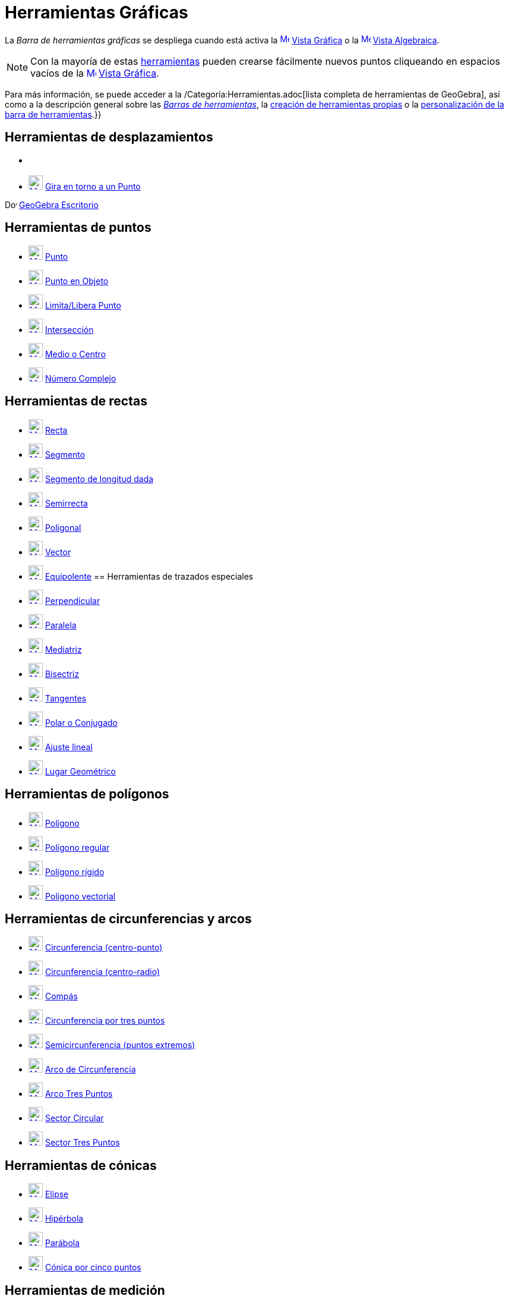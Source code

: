 = Herramientas Gráficas
:page-en: tools/Graphics_Tools
ifdef::env-github[:imagesdir: /es/modules/ROOT/assets/images]

La _Barra de herramientas gráficas_ se despliega cuando está activa la
xref:/Vista_Gráfica.adoc[image:16px-Menu_view_graphics.svg.png[Menu view graphics.svg,width=16,height=16]]
xref:/Vista_Gráfica.adoc[Vista Gráfica] o la xref:/Vista_Algebraica.adoc[image:16px-Menu_view_algebra.svg.png[Menu view
algebra.svg,width=16,height=16]] xref:/Vista_Algebraica.adoc[Vista Algebraica].

[NOTE]
====

Con la mayoría de estas xref:/Herramientas.adoc[herramientas] pueden crearse fácilmente nuevos puntos cliqueando en
espacios vacíos de la xref:/Vista_Gráfica.adoc[image:16px-Menu_view_graphics.svg.png[Menu view
graphics.svg,width=16,height=16]] xref:/Vista_Gráfica.adoc[Vista Gráfica].

====

Para más información, se puede acceder a la /Categoría:Herramientas.adoc[lista completa de herramientas de GeoGebra],
así como a la descripción general sobre las xref:/Barra_de_Herramientas.adoc[_Barras de herramientas_], la
xref:/Herramientas_Propias.adoc[creación de herramientas propias] o la
xref:/Gestión_de_herramientas.adoc[personalización de la barra de herramientas].}}

== Herramientas de desplazamientos

* {blank}
* xref:/tools/Gira_en_torno_a_un_Punto.adoc[image:24px-Mode_moverotate.svg.png[Mode moverotate.svg,width=24,height=24]]
xref:/tools/Gira_en_torno_a_un_Punto.adoc[Gira en torno a un Punto]

image:20px-Download-icons-device-screen.png[Download-icons-device-screen.png,width=20,height=14]
https://www.geogebra.org/download[GeoGebra Escritorio]

== Herramientas de puntos

* xref:/tools/Punto.adoc[image:24px-Mode_point.svg.png[Mode point.svg,width=24,height=24]] xref:/tools/Punto.adoc[Punto]
* xref:/tools/Punto_en_Objeto.adoc[image:24px-Mode_pointonobject.svg.png[Mode pointonobject.svg,width=24,height=24]]
xref:/tools/Punto_en_Objeto.adoc[Punto en Objeto]
* xref:/tools/Limita_Libera_Punto.adoc[image:24px-Mode_attachdetachpoint.svg.png[Mode
attachdetachpoint.svg,width=24,height=24]] xref:/tools/Limita_Libera_Punto.adoc[Limita/Libera Punto]
* xref:/tools/Intersección.adoc[image:24px-Mode_intersect.svg.png[Mode intersect.svg,width=24,height=24]]
xref:/tools/Intersección.adoc[Intersección]
* xref:/tools/Medio_o_Centro.adoc[image:24px-Mode_midpoint.svg.png[Mode midpoint.svg,width=24,height=24]]
xref:/tools/Medio_o_Centro.adoc[Medio o Centro]
* xref:/tools/Número_Complejo.adoc[image:24px-Mode_complexnumber.svg.png[Mode complexnumber.svg,width=24,height=24]]
xref:/tools/Número_Complejo.adoc[Número Complejo]

== Herramientas de rectas

* xref:/tools/Recta.adoc[image:24px-Mode_join.svg.png[Mode join.svg,width=24,height=24]] xref:/tools/Recta.adoc[Recta]
* xref:/tools/Segmento.adoc[image:24px-Mode_segment.svg.png[Mode segment.svg,width=24,height=24]]
xref:/tools/Segmento.adoc[Segmento]
* xref:/tools/Segmento_de_longitud_dada.adoc[image:24px-Mode_segmentfixed.svg.png[Mode
segmentfixed.svg,width=24,height=24]] xref:/tools/Segmento_de_longitud_dada.adoc[Segmento de longitud dada]
* xref:/tools/Semirrecta.adoc[image:24px-Mode_ray.svg.png[Mode ray.svg,width=24,height=24]]
xref:/tools/Semirrecta.adoc[Semirrecta]
* xref:/tools/Poligonal.adoc[image:24px-Mode_polyline.svg.png[Mode polyline.svg,width=24,height=24]]
xref:/tools/Poligonal.adoc[Poligonal]
* xref:/tools/Vector.adoc[image:24px-Mode_vector.svg.png[Mode vector.svg,width=24,height=24]]
xref:/tools/Vector.adoc[Vector]
* xref:/tools/Equipolente.adoc[image:24px-Mode_vectorfrompoint.svg.png[Mode vectorfrompoint.svg,width=24,height=24]]
xref:/tools/Equipolente.adoc[Equipolente]
== Herramientas de trazados especiales

* xref:/tools/Perpendicular.adoc[image:24px-Mode_orthogonal.svg.png[Mode orthogonal.svg,width=24,height=24]]
xref:/tools/Perpendicular.adoc[Perpendicular]
* xref:/tools/Paralela.adoc[image:24px-Mode_parallel.svg.png[Mode parallel.svg,width=24,height=24]]
xref:/tools/Paralela.adoc[Paralela]
* xref:/tools/Mediatriz.adoc[image:24px-Mode_linebisector.svg.png[Mode linebisector.svg,width=24,height=24]]
xref:/tools/Mediatriz.adoc[Mediatriz]
* xref:/tools/Bisectriz.adoc[image:24px-Mode_angularbisector.svg.png[Mode angularbisector.svg,width=24,height=24]]
xref:/tools/Bisectriz.adoc[Bisectriz]
* xref:/tools/Tangentes.adoc[image:24px-Mode_tangent.svg.png[Mode tangent.svg,width=24,height=24]]
xref:/tools/Tangentes.adoc[Tangentes]
* xref:/tools/Polar_o_Conjugado.adoc[image:24px-Mode_polardiameter.svg.png[Mode polardiameter.svg,width=24,height=24]]
xref:/tools/Polar_o_Conjugado.adoc[Polar o Conjugado]
* xref:/tools/Ajuste_lineal.adoc[image:24px-Mode_fitline.svg.png[Mode fitline.svg,width=24,height=24]]
xref:/tools/Ajuste_lineal.adoc[Ajuste lineal]
* xref:/tools/Lugar_Geométrico.adoc[image:24px-Mode_locus.svg.png[Mode locus.svg,width=24,height=24]]
xref:/tools/Lugar_Geométrico.adoc[Lugar Geométrico]

== Herramientas de polígonos

* xref:/tools/Polígono.adoc[image:24px-Mode_polygon.svg.png[Mode polygon.svg,width=24,height=24]]
xref:/tools/Polígono.adoc[Polígono]
* xref:/tools/Polígono_regular.adoc[image:24px-Mode_regularpolygon.svg.png[Mode regularpolygon.svg,width=24,height=24]]
xref:/tools/Polígono_regular.adoc[Polígono regular]
* xref:/tools/Polígono_rígido.adoc[image:24px-Mode_rigidpolygon.svg.png[Mode rigidpolygon.svg,width=24,height=24]]
xref:/tools/Polígono_rígido.adoc[Polígono rígido]
* xref:/tools/Polígono_vectorial.adoc[image:24px-Mode_vectorpolygon.svg.png[Mode vectorpolygon.svg,width=24,height=24]]
xref:/tools/Polígono_vectorial.adoc[Polígono vectorial]

== Herramientas de circunferencias y arcos

* xref:/tools/Circunferencia_(centro_punto).adoc[image:24px-Mode_circle2.svg.png[Mode circle2.svg,width=24,height=24]]
xref:/tools/Circunferencia_(centro_punto).adoc[Circunferencia (centro-punto)]
* xref:/tools/Circunferencia_(centro_radio).adoc[image:24px-Mode_circlepointradius.svg.png[Mode
circlepointradius.svg,width=24,height=24]] xref:/tools/Circunferencia_(centro_radio).adoc[Circunferencia (centro-radio)]
* xref:/tools/Compás.adoc[image:24px-Mode_compasses.svg.png[Mode compasses.svg,width=24,height=24]]
xref:/tools/Compás.adoc[Compás]
* xref:/tools/Circunferencia_por_tres_puntos.adoc[image:24px-Mode_circle3.svg.png[Mode circle3.svg,width=24,height=24]]
xref:/tools/Circunferencia_por_tres_puntos.adoc[Circunferencia por tres puntos]
* xref:/tools/Semicircunferencia.adoc[image:24px-Mode_semicircle.svg.png[Mode semicircle.svg,width=24,height=24]]
xref:/tools/Semicircunferencia.adoc[Semicircunferencia (puntos extremos)]
* xref:/tools/Arco_de_Circunferencia.adoc[image:24px-Mode_circlearc3.svg.png[Mode circlearc3.svg,width=24,height=24]]
xref:/tools/Arco_de_Circunferencia.adoc[Arco de Circunferencia]
* xref:/tools/Arco_Tres_Puntos.adoc[image:24px-Mode_circumcirclearc3.svg.png[Mode
circumcirclearc3.svg,width=24,height=24]] xref:/tools/Arco_Tres_Puntos.adoc[Arco Tres Puntos]
* xref:/tools/Sector_Circular.adoc[image:24px-Mode_circlesector3.svg.png[Mode circlesector3.svg,width=24,height=24]]
xref:/tools/Sector_Circular.adoc[Sector Circular]
* xref:/tools/Sector_Tres_Puntos.adoc[image:24px-Mode_circumcirclesector3.svg.png[Mode
circumcirclesector3.svg,width=24,height=24]] xref:/tools/Sector_Tres_Puntos.adoc[Sector Tres Puntos]

== Herramientas de cónicas

* xref:/tools/Elipse.adoc[image:24px-Mode_ellipse3.svg.png[Mode ellipse3.svg,width=24,height=24]]
xref:/tools/Elipse.adoc[Elipse]
* xref:/tools/Hipérbola.adoc[image:24px-Mode_hyperbola3.svg.png[Mode hyperbola3.svg,width=24,height=24]]
xref:/tools/Hipérbola.adoc[Hipérbola]
* xref:/tools/Parábola.adoc[image:24px-Mode_parabola.svg.png[Mode parabola.svg,width=24,height=24]]
xref:/tools/Parábola.adoc[Parábola]
* xref:/tools/Cónica_por_cinco_puntos.adoc[image:24px-Mode_conic5.svg.png[Mode conic5.svg,width=24,height=24]]
xref:/tools/Cónica_por_cinco_puntos.adoc[Cónica por cinco puntos]

== Herramientas de medición

* xref:/tools/Ángulo.adoc[image:24px-Mode_angle.svg.png[Mode angle.svg,width=24,height=24]]
xref:/tools/Ángulo.adoc[Ángulo]
* xref:/tools/Ángulo_dada_su_amplitud.adoc[image:24px-Mode_anglefixed.svg.png[Mode anglefixed.svg,width=24,height=24]]
xref:/tools/Ángulo_dada_su_amplitud.adoc[Ángulo dada su amplitud]
* xref:/tools/Distancia_o_Longitud.adoc[image:24px-Mode_distance.svg.png[Mode distance.svg,width=24,height=24]]
xref:/tools/Distancia_o_Longitud.adoc[Distancia o Longitud]
* xref:/tools/Área.adoc[image:24px-Mode_area.svg.png[Mode area.svg,width=24,height=24]] xref:/tools/Área.adoc[Área]
* xref:/tools/Pendiente.adoc[image:24px-Mode_slope.svg.png[Mode slope.svg,width=24,height=24]]
xref:/tools/Pendiente.adoc[Pendiente]
* xref:/tools/Lista.adoc[image:24px-Mode_createlist.svg.png[Mode createlist.svg,width=24,height=24]]
xref:/tools/Lista.adoc[Lista]
== Herramientas de transformación

* xref:/tools/Simetría_Axial.adoc[image:24px-Mode_mirroratline.svg.png[Mode mirroratline.svg,width=24,height=24]]
xref:/tools/Simetría_Axial.adoc[Simetría Axial]
* xref:/tools/Simetría_Central.adoc[image:24px-Mode_mirroratpoint.svg.png[Mode mirroratpoint.svg,width=24,height=24]]
xref:/tools/Simetría_Central.adoc[Simetría Central]
* xref:/tools/Inversión.adoc[image:24px-Mode_mirroratcircle.svg.png[Mode mirroratcircle.svg,width=24,height=24]]
xref:/tools/Inversión.adoc[Inversión]
* xref:/tools/Rotación.adoc[image:24px-Mode_rotatebyangle.svg.png[Mode rotatebyangle.svg,width=24,height=24]]
xref:/tools/Rotación.adoc[Rotación]
* xref:/tools/Traslación.adoc[image:24px-Mode_translatebyvector.svg.png[Mode translatebyvector.svg,width=24,height=24]]
xref:/tools/Traslación.adoc[Traslación]
* xref:/tools/Homotecia.adoc[image:24px-Mode_dilatefrompoint.svg.png[Mode dilatefrompoint.svg,width=24,height=24]]
xref:/tools/Homotecia.adoc[Homotecia]
== Herramientas de incorporación

* xref:/tools/Texto.adoc[image:24px-Mode_text.svg.png[Mode text.svg,width=24,height=24]] xref:/tools/Texto.adoc[Texto]
* xref:/tools/Imagen.adoc[image:24px-Mode_image.svg.png[Mode image.svg,width=24,height=24]]
xref:/tools/Imagen.adoc[Imagen]
* xref:/tools/Lápiz.adoc[image:24px-Mode_pen.svg.png[Mode pen.svg,width=24,height=24]] xref:/tools/Lápiz.adoc[Lápiz]
* xref:/tools/Croquis.adoc[image:24px-Mode_freehandshape.svg.png[Mode freehandshape.svg,width=24,height=24]]
xref:/tools/Croquis.adoc[Croquis]
* xref:/tools/Relación.adoc[image:24px-Mode_relation.svg.png[Mode relation.svg,width=24,height=24]]
xref:/tools/Relación.adoc[Relación]
* xref:/tools/Inspección_de_funciones.adoc[image:24px-Mode_functioninspector.svg.png[Mode
functioninspector.svg,width=24,height=24]] xref:/tools/Inspección_de_funciones.adoc[Inspección de funciones]

== Herramientas de interacción

* xref:/tools/Deslizador.adoc[image:24px-Mode_slider.svg.png[Mode slider.svg,width=24,height=24]]
xref:/tools/Deslizador.adoc[Deslizador]
* xref:/tools/Casilla_de_Control.adoc[image:24px-Mode_showcheckbox.svg.png[Mode showcheckbox.svg,width=24,height=24]]
xref:/tools/Casilla_de_Control.adoc[Casilla de Control]
* xref:/tools/Botón.adoc[image:24px-Mode_buttonaction.svg.png[Mode buttonaction.svg,width=24,height=24]]
xref:/tools/Botón.adoc[Botón]
* xref:/tools/Casilla_de_Entrada.adoc[image:24px-Mode_textfieldaction.svg.png[Mode
textfieldaction.svg,width=24,height=24]] xref:/tools/Casilla_de_Entrada.adoc[Casilla de Entrada]

== Herramientas generales

* xref:/tools/Desplaza_Vista_Gráfica.adoc[image:24px-Mode_translateview.svg.png[Mode
translateview.svg,width=24,height=24]] xref:/tools/Desplaza_Vista_Gráfica.adoc[Desplaza Vista Gráfica]
* xref:/tools/Aproximar.adoc[image:24px-Mode_zoomin.svg.png[Mode zoomin.svg,width=24,height=24]]
xref:/tools/Aproximar.adoc[Aproximar]
* xref:/tools/Alejar.adoc[image:24px-Mode_zoomout.svg.png[Mode zoomout.svg,width=24,height=24]]
xref:/tools/Alejar.adoc[Alejar]
* xref:/tools/Mostrar_Ocultar_objeto.adoc[image:24px-Mode_showhideobject.svg.png[Mode
showhideobject.svg,width=24,height=24]] xref:/tools/Mostrar_Ocultar_objeto.adoc[Mostrar/Ocultar objeto]
* xref:/tools/Mostrar_Ocultar_etiqueta.adoc[image:24px-Mode_showhidelabel.svg.png[Mode
showhidelabel.svg,width=24,height=24]] xref:/tools/Mostrar_Ocultar_etiqueta.adoc[Mostrar/Ocultar etiqueta]
* xref:/tools/Copiar_estilo_visual.adoc[image:24px-Mode_copyvisualstyle.svg.png[Mode
copyvisualstyle.svg,width=24,height=24]] xref:/tools/Copiar_estilo_visual.adoc[Copiar estilo visual]
* xref:/tools/Eliminar.adoc[image:24px-Mode_delete.svg.png[Mode delete.svg,width=24,height=24]]
xref:/tools/Eliminar.adoc[Eliminar]
